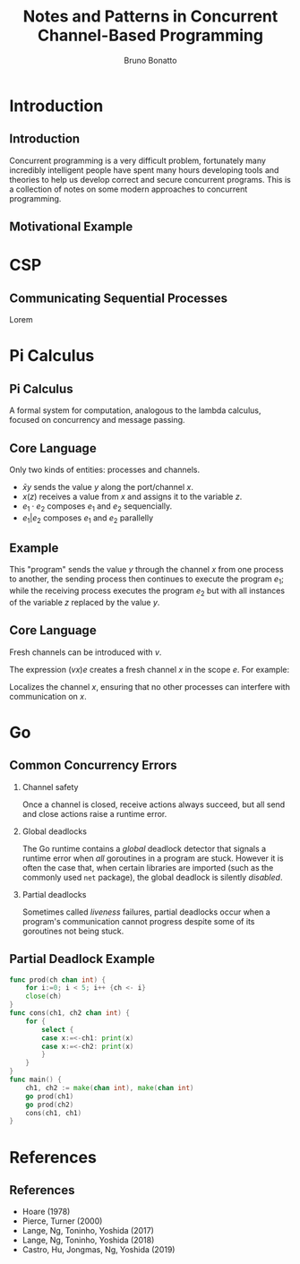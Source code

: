 #+title: Notes and Patterns in Concurrent Channel-Based Programming
#+author: Bruno Bonatto
#+startup: beamer
#+latex_class: beamer
#+latex_class_options: [bigger]
#+options: toc:nil timestamp:nil
#+options: H:2

* Introduction

** Introduction
Concurrent programming is a very difficult problem, fortunately many incredibly
intelligent people have spent many hours developing tools and theories to help
us develop correct and secure concurrent programs. This is a collection of notes
on some modern approaches to concurrent programming.

** Motivational Example


* CSP

** Communicating Sequential Processes
Lorem

* Pi Calculus

** Pi Calculus
A formal system for computation, analogous to the lambda calculus, focused
on concurrency and message passing.

** Core Language
Only two kinds of entities: processes and channels.

- \( \bar{x}y \) sends the value $y$ along the port/channel $x$.
- \( x(z) \) receives a value from $x$ and assigns it to the variable $z$.
- \( e_1\cdot e_2 \) composes \(e_1\) and \(e_2\) sequencially.
- \( e_1 | e_2\) composes \(e_1\) and \(e_2\) parallelly

** Example
\begin{equation*}
\bar{x}y \cdot e_1 \ |\ x(z) \cdot e_2 \ \Rightarrow \ e_1 \ |\  \{z \mapsto y\} e_2
\end{equation*}

This "program" sends the value $y$ through the channel $x$ from one process
to another, the sending process then continues to execute the program $e_1$;
while the receiving process executes the program $e_2$ but with all instances
of the variable $z$ replaced by the value $y$.

** Core Language
Fresh channels can be introduced with $v$.

The expression \( (vx)e \) creates a fresh channel $x$ in the scope $e$.
For example:

\begin{equation*}
(vx)(\bar{x}\cdot e_1\ |\ x(z)\cdot e_2)
\end{equation*}

Localizes the channel $x$, ensuring that no other processes can interfere with
communication on $x$.

* Go

** Common Concurrency Errors
*** Channel safety
Once a channel is closed, receive actions always succeed, but all send
and close actions raise a runtime error.

*** Global deadlocks
The Go runtime contains a /global/ deadlock detector that signals
a runtime error when /all/ goroutines in a program are stuck. However
it is often the case that, when certain libraries are imported (such as
the commonly used ~net~ package), the global deadlock is silently /disabled/.

*** Partial deadlocks
Sometimes called /liveness/ failures, partial deadlocks occur when a program's
communication cannot progress despite some of its goroutines not being stuck.

** Partial Deadlock Example
#+begin_src go
func prod(ch chan int) {
	for i:=0; i < 5; i++ {ch <- i}
	close(ch)
}
func cons(ch1, ch2 chan int) {
	for {
		select {
        case x:=<-ch1: print(x)
		case x:=<-ch2: print(x)
		}
	}
}
func main() {
	ch1, ch2 := make(chan int), make(chan int)
	go prod(ch1)
	go prod(ch2)
	cons(ch1, ch1)
}
#+end_src

* References

** References

- Hoare (1978)
- Pierce, Turner (2000)
- Lange, Ng, Toninho, Yoshida (2017)
- Lange, Ng, Toninho, Yoshida (2018)
- Castro, Hu, Jongmas, Ng, Yoshida (2019)
